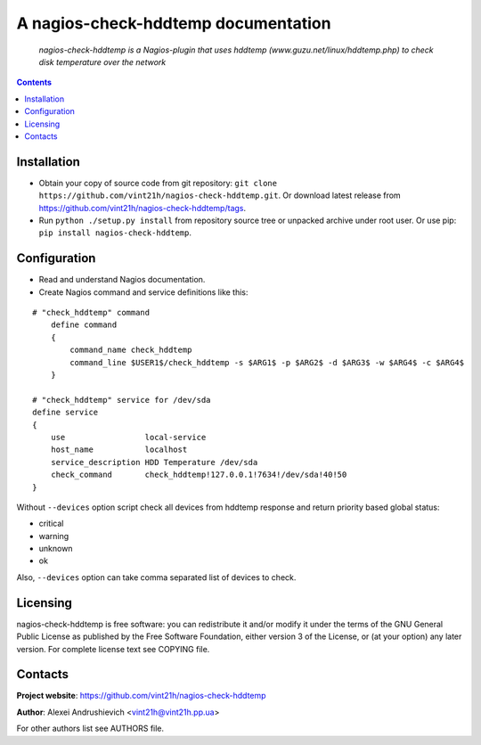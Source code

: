.. nagios-check-hddtemp
.. README.rst

A nagios-check-hddtemp documentation
====================================

    *nagios-check-hddtemp is a Nagios-plugin that uses hddtemp (www.guzu.net/linux/hddtemp.php) to check disk temperature over the network*

.. contents::

Installation
------------
* Obtain your copy of source code from git repository: ``git clone https://github.com/vint21h/nagios-check-hddtemp.git``. Or download latest release from https://github.com/vint21h/nagios-check-hddtemp/tags.
* Run ``python ./setup.py install`` from repository source tree or unpacked archive under root user. Or use pip: ``pip install nagios-check-hddtemp``.

Configuration
-------------
* Read and understand Nagios documentation.
* Create Nagios command and service definitions like this:

::

    # "check_hddtemp" command
        define command
        {
            command_name check_hddtemp
            command_line $USER1$/check_hddtemp -s $ARG1$ -p $ARG2$ -d $ARG3$ -w $ARG4$ -c $ARG4$
        }

    # "check_hddtemp" service for /dev/sda
    define service
    {
        use                 local-service
        host_name           localhost
        service_description HDD Temperature /dev/sda
        check_command       check_hddtemp!127.0.0.1!7634!/dev/sda!40!50
    }

Without ``--devices`` option script check all devices from hddtemp response and return priority based global status:

* critical
* warning
* unknown
* ok

Also, ``--devices`` option can take comma separated list of devices to check.

Licensing
---------
nagios-check-hddtemp is free software: you can redistribute it and/or modify it under the terms of the GNU General Public License as published by the Free Software Foundation, either version 3 of the License, or (at your option) any later version.
For complete license text see COPYING file.

Contacts
--------
**Project website**: https://github.com/vint21h/nagios-check-hddtemp

**Author**: Alexei Andrushievich <vint21h@vint21h.pp.ua>

For other authors list see AUTHORS file.
